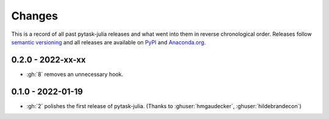 Changes
=======

This is a record of all past pytask-julia releases and what went into
them in reverse chronological order. Releases follow `semantic versioning
<https://semver.org/>`_ and all releases are available on `PyPI
<https://pypi.org/project/pytask-julia>`_ and `Anaconda.org
<https://anaconda.org/conda-forge/pytask-julia>`_.


0.2.0 - 2022-xx-xx
------------------

- :gh:`8` removes an unnecessary hook.


0.1.0 - 2022-01-19
------------------

- :gh:`2` polishes the first release of pytask-julia. (Thanks to :ghuser:`hmgaudecker`,
  :ghuser:`hildebrandecon`)
